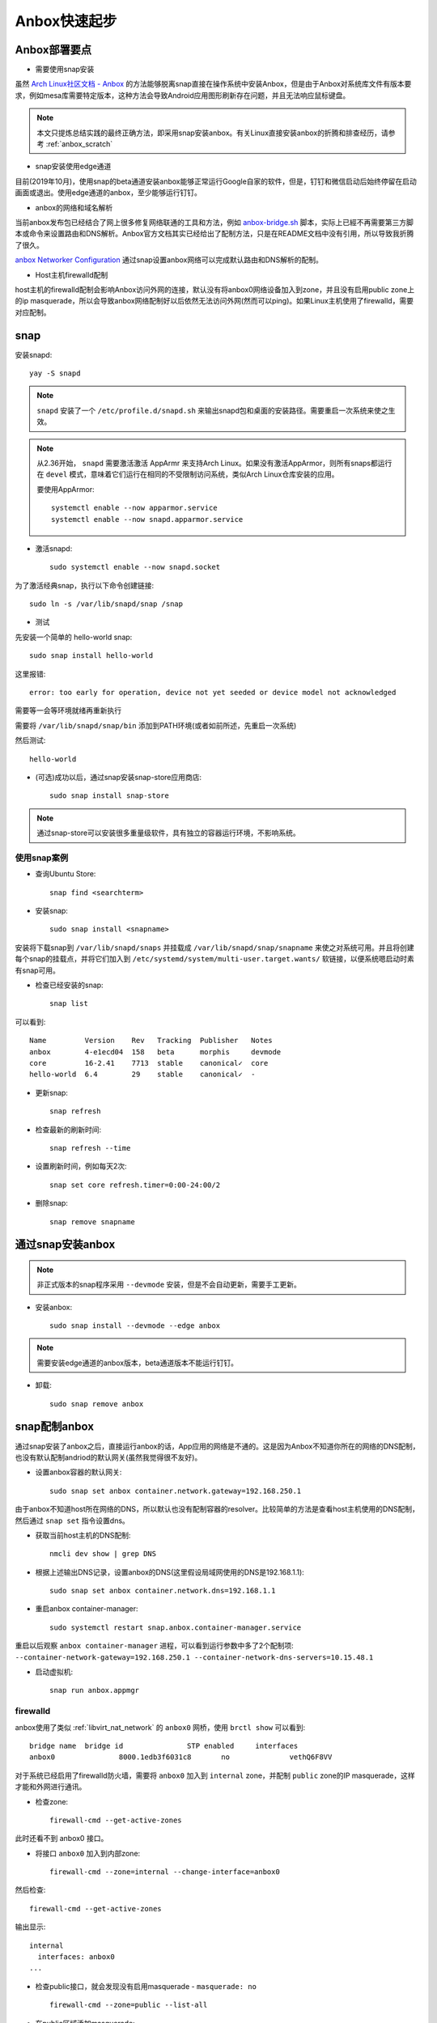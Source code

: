 .. _anbox_startup:

==========================
Anbox快速起步
==========================

Anbox部署要点
===============

- 需要使用snap安装
  
虽然 `Arch Linux社区文档 - Anbox <https://wiki.archlinux.org/index.php/Anbox>`_ 的方法能够脱离snap直接在操作系统中安装Anbox，但是由于Anbox对系统库文件有版本要求，例如mesa库需要特定版本，这种方法会导致Android应用图形刷新存在问题，并且无法响应鼠标键盘。

.. note::

   本文只提炼总结实践的最终正确方法，即采用snap安装anbox。有关Linux直接安装anbox的折腾和排查经历，请参考 :ref:`anbox_scratch`

- snap安装使用edge通道

目前(2019年10月)，使用snap的beta通道安装anbox能够正常运行Google自家的软件，但是，钉钉和微信启动后始终停留在启动画面或退出。使用edge通道的anbox，至少能够运行钉钉。

- anbox的网络和域名解析

当前anbox发布包已经结合了网上很多修复网络联通的工具和方法，例如 `anbox-bridge.sh <https://github.com/anbox/anbox/blob/master/scripts/anbox-bridge.sh>`_ 脚本，实际上已經不再需要第三方脚本或命令来设置路由和DNS解析。Anbox官方文档其实已经给出了配制方法，只是在README文档中没有引用，所以导致我折腾了很久。

`anbox Networker Configuration <https://docs.anbox.io/userguide/advanced/network_configuration.html>`_ 通过snap设置anbox网络可以完成默认路由和DNS解析的配制。

- Host主机firewalld配制

host主机的firewalld配制会影响Anbox访问外网的连接，默认没有将anbox0网络设备加入到zone，并且没有启用public zone上的ip masquerade，所以会导致anbox网络配制好以后依然无法访问外网(然而可以ping)。如果Linux主机使用了firewalld，需要对应配制。

snap
=======

安装snapd::

   yay -S snapd

.. note::

   ``snapd`` 安装了一个 ``/etc/profile.d/snapd.sh`` 来输出snapd包和桌面的安装路径。需要重启一次系统来使之生效。

.. note::

   从2.36开始， ``snapd`` 需要激活激活 AppArmr 来支持Arch Linux。如果没有激活AppArmor，则所有snaps都运行在 ``devel`` 模式，意味着它们运行在相同的不受限制访问系统，类似Arch Linux仓库安装的应用。

   要使用AppArmor::

      systemctl enable --now apparmor.service
      systemctl enable --now snapd.apparmor.service

- 激活snapd::

   sudo systemctl enable --now snapd.socket  

为了激活经典snap，执行以下命令创建链接::

   sudo ln -s /var/lib/snapd/snap /snap

- 测试

先安装一个简单的 hello-world snap::

   sudo snap install hello-world

这里报错::

   error: too early for operation, device not yet seeded or device model not acknowledged

需要等一会等环境就绪再重新执行

需要将 ``/var/lib/snapd/snap/bin`` 添加到PATH环境(或者如前所述，先重启一次系统)

然后测试::

    hello-world

- (可选)成功以后，通过snap安装snap-store应用商店::

    sudo snap install snap-store

.. note::

   通过snap-store可以安装很多重量级软件，具有独立的容器运行环境，不影响系统。

使用snap案例
---------------

- 查询Ubuntu Store::

   snap find <searchterm>

- 安装snap::

   sudo snap install <snapname>

安装将下载snap到 ``/var/lib/snapd/snaps`` 并挂载成 ``/var/lib/snapd/snap/snapname`` 来使之对系统可用。并且将创建每个snap的挂载点，并将它们加入到 ``/etc/systemd/system/multi-user.target.wants/`` 软链接，以便系统嗯启动时素有snap可用。

- 检查已经安装的snap::

   snap list

可以看到::

   Name         Version    Rev   Tracking  Publisher   Notes
   anbox        4-e1ecd04  158   beta      morphis     devmode
   core         16-2.41    7713  stable    canonical✓  core
   hello-world  6.4        29    stable    canonical✓  -

- 更新snap::

   snap refresh

- 检查最新的刷新时间::

   snap refresh --time

- 设置刷新时间，例如每天2次::

   snap set core refresh.timer=0:00-24:00/2

- 删除snap::

   snap remove snapname

通过snap安装anbox
==================

.. note::

   非正式版本的snap程序采用 ``--devmode`` 安装，但是不会自动更新，需要手工更新。

- 安装anbox::

   sudo snap install --devmode --edge anbox

.. note::

   需要安装edge通道的anbox版本，beta通道版本不能运行钉钉。

- 卸载::

   sudo snap remove anbox

snap配制anbox
==============

通过snap安装了anbox之后，直接运行anbox的话，App应用的网络是不通的。这是因为Anbox不知道你所在的网络的DNS配制，也没有默认配制andriod的默认网关(虽然我觉得很不友好)。

- 设置anbox容器的默认网关::

   sudo snap set anbox container.network.gateway=192.168.250.1

由于anbox不知道host所在网络的DNS，所以默认也没有配制容器的resolver。比较简单的方法是查看host主机使用的DNS配制，然后通过 ``snap set`` 指令设置dns。

- 获取当前host主机的DNS配制::

   nmcli dev show | grep DNS

- 根据上述输出DNS记录，设置anbox的DNS(这里假设局域网使用的DNS是192.168.1.1)::

   sudo snap set anbox container.network.dns=192.168.1.1

- 重启anbox container-manager::

   sudo systemctl restart snap.anbox.container-manager.service

重启以后观察 ``anbox container-manager`` 进程，可以看到运行参数中多了2个配制项: ``--container-network-gateway=192.168.250.1 --container-network-dns-servers=10.15.48.1`` 

- 启动虚拟机::

   snap run anbox.appmgr

firewalld
-----------

anbox使用了类似 :ref:`libvirt_nat_network` 的 ``anbox0`` 网桥，使用 ``brctl show`` 可以看到::

   bridge name  bridge id               STP enabled     interfaces
   anbox0               8000.1edb3f6031c8       no              vethQ6F8VV

对于系统已经启用了firewalld防火墙，需要将 ``anbox0`` 加入到 ``internal`` zone，并配制 ``public`` zone的IP masquerade，这样才能和外网进行通讯。

- 检查zone::

   firewall-cmd --get-active-zones

此时还看不到 anbox0 接口。

- 将接口 ``anbox0`` 加入到内部zone::

   firewall-cmd --zone=internal --change-interface=anbox0

然后检查::

   firewall-cmd --get-active-zones

输出显示::

   internal
     interfaces: anbox0
   ...

- 检查public接口，就会发现没有启用masquerade - ``masquerade: no`` ::

   firewall-cmd --zone=public --list-all

- 在public区域添加masquerade::

   firewall-cmd --zone=public --add-masquerade

现在在Anbox的app就可以访问外部网络。

DNSmasq
--------

每次切换不同的网络，手工修订 ``snap set anbox container.network.dns=`` 非常麻烦。 所以建议在host主机上运行一个DNSmasq服务，为anbox提供DNS解析，这样就不需要每次修订DNS配制。

masq::

   sudo pacman -S dnsmasq

- 修改 ``/etc/dnsmasq.conf`` 仅对anbox0接口提供DNS服务::

   interface=anbox0
   bind-interfaces

- 启动DNS::

   sudo systemctl start dnsmasq
   sudo systemctl enable dnsmasq

- 修改anbox的DNS配制，改为采用Host主机的DNSmasq::

   sudo snap set anbox container.network.dns=192.168.250.1

- 重启anbox container-manager::

   sudo systemctl restart snap.anbox.container-manager.service

- 给anbox0接口加上DNS允许访问的防火墙规则::

   firewall-cmd --zone=internal --add-service dns --permanent

安装Google Play
=================

- 安装Google Play::

   wget https://raw.githubusercontent.com/geeks-r-us/anbox-playstore-installer/master/install-playstore.sh
   chmod +x install-playstore.sh
   sudo ./install-playstore.sh

这样就可以直接访问Google Play安装应用程序，就和Android手机没有什么差异了。

安装本地应用
=============

除了从Google Play可以安装应用程序，还可以安装本地 apk 包::

   adb install app.apk

参考
======

- `Arch Linux社区文档 - Anbox <https://wiki.archlinux.org/index.php/Anbox>`_
- `Running Android applications on Arch using anbox <https://forum.manjaro.org/t/running-android-applications-on-arch-using-anbox/53332>`_
- `Bliss ROMs <https://blissroms.com/>`_ 是一个将Android改造成原生运行的操作系统，可以在PC或者KVM虚拟机中运行，或许有些类似ChromeBook，但是可以运行丰富的Android程序，可以在以后尝试一下。此外，类似还有 Phoenix OS 。
